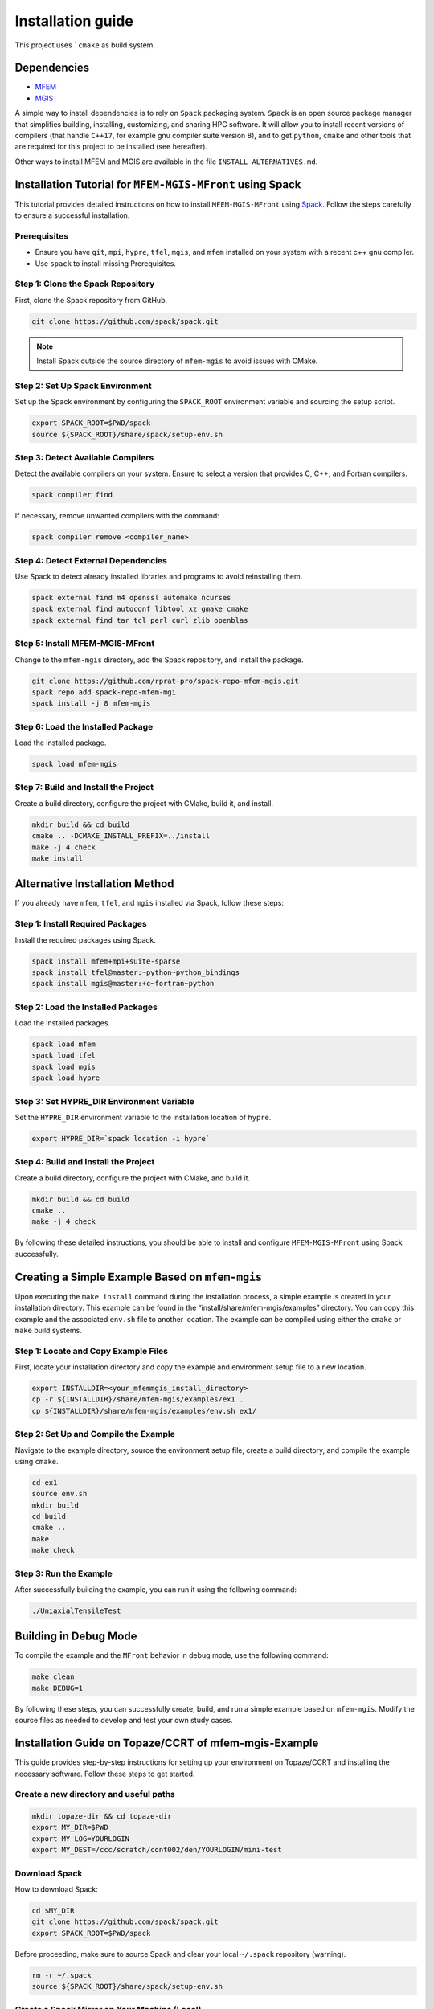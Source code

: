 ==================
Installation guide
==================

This project uses ```cmake`` as build system.

Dependencies
------------

- `MFEM <https://mfem.org/>`_
-  `MGIS <https://github.com/thelfer/MFrontGenericInterfaceSupport>`_

A simple way to install dependencies is to rely on ``Spack`` packaging
system. ``Spack`` is an open source package
manager that simplifies building, installing, customizing, and sharing
HPC software. It will allow you to install recent versions of compilers
(that handle ``C++17``, for example gnu compiler suite version 8), and
to get ``python``, ``cmake`` and other tools that are required for this
project to be installed (see hereafter).

Other ways to install MFEM and MGIS are available in the file
``INSTALL_ALTERNATIVES.md``.

Installation Tutorial for ``MFEM-MGIS-MFront`` using Spack
----------------------------------------------------------

This tutorial provides detailed instructions on how to install
``MFEM-MGIS-MFront`` using `Spack <https://spack.io/>`_. Follow the
steps carefully to ensure a successful installation.

Prerequisites
^^^^^^^^^^^^^

- Ensure you have ``git``, ``mpi``, ``hypre``, ``tfel``, ``mgis``, and ``mfem`` installed on your system with a recent c++ gnu compiler.
- Use ``spack`` to install missing Prerequisites.

Step 1: Clone the Spack Repository
^^^^^^^^^^^^^^^^^^^^^^^^^^^^^^^^^^

First, clone the Spack repository from GitHub.

.. code:: sh

   git clone https://github.com/spack/spack.git

.. note::

  Install Spack outside the source directory of ``mfem-mgis`` to avoid issues with CMake.

Step 2: Set Up Spack Environment
^^^^^^^^^^^^^^^^^^^^^^^^^^^^^^^^

Set up the Spack environment by configuring the ``SPACK_ROOT``
environment variable and sourcing the setup script.

.. code:: sh

   export SPACK_ROOT=$PWD/spack
   source ${SPACK_ROOT}/share/spack/setup-env.sh

Step 3: Detect Available Compilers
^^^^^^^^^^^^^^^^^^^^^^^^^^^^^^^^^^

Detect the available compilers on your system. Ensure to select a
version that provides C, C++, and Fortran compilers.

.. code:: sh

   spack compiler find

If necessary, remove unwanted compilers with the command:

.. code:: sh

   spack compiler remove <compiler_name>

Step 4: Detect External Dependencies
^^^^^^^^^^^^^^^^^^^^^^^^^^^^^^^^^^^^

Use Spack to detect already installed libraries and programs to avoid
reinstalling them.

.. code:: sh

   spack external find m4 openssl automake ncurses
   spack external find autoconf libtool xz gmake cmake
   spack external find tar tcl perl curl zlib openblas

Step 5: Install MFEM-MGIS-MFront
^^^^^^^^^^^^^^^^^^^^^^^^^^^^^^^^

Change to the ``mfem-mgis`` directory, add the Spack repository, and
install the package.

.. code:: sh

   git clone https://github.com/rprat-pro/spack-repo-mfem-mgis.git
   spack repo add spack-repo-mfem-mgi
   spack install -j 8 mfem-mgis

Step 6: Load the Installed Package
^^^^^^^^^^^^^^^^^^^^^^^^^^^^^^^^^^

Load the installed package.

.. code:: sh

   spack load mfem-mgis

Step 7: Build and Install the Project
^^^^^^^^^^^^^^^^^^^^^^^^^^^^^^^^^^^^^

Create a build directory, configure the project with CMake, build it,
and install.

.. code:: sh

   mkdir build && cd build
   cmake .. -DCMAKE_INSTALL_PREFIX=../install
   make -j 4 check
   make install

Alternative Installation Method
-------------------------------

If you already have ``mfem``, ``tfel``, and ``mgis`` installed via
Spack, follow these steps:

Step 1: Install Required Packages
^^^^^^^^^^^^^^^^^^^^^^^^^^^^^^^^^

Install the required packages using Spack.

.. code:: sh

   spack install mfem+mpi+suite-sparse
   spack install tfel@master:~python~python_bindings
   spack install mgis@master:+c~fortran~python

Step 2: Load the Installed Packages
^^^^^^^^^^^^^^^^^^^^^^^^^^^^^^^^^^^

Load the installed packages.

.. code:: sh

   spack load mfem
   spack load tfel
   spack load mgis
   spack load hypre

Step 3: Set HYPRE_DIR Environment Variable
^^^^^^^^^^^^^^^^^^^^^^^^^^^^^^^^^^^^^^^^^^

Set the ``HYPRE_DIR`` environment variable to the installation location
of ``hypre``.

.. code:: sh

   export HYPRE_DIR=`spack location -i hypre`

Step 4: Build and Install the Project
^^^^^^^^^^^^^^^^^^^^^^^^^^^^^^^^^^^^^

Create a build directory, configure the project with CMake, and build
it.

.. code:: sh

   mkdir build && cd build
   cmake ..
   make -j 4 check

By following these detailed instructions, you should be able to install
and configure ``MFEM-MGIS-MFront`` using Spack successfully.

Creating a Simple Example Based on ``mfem-mgis``
------------------------------------------------

Upon executing the ``make install`` command during the installation
process, a simple example is created in your installation directory.
This example can be found in the “install/share/mfem-mgis/examples”
directory. You can copy this example and the associated ``env.sh`` file
to another location. The example can be compiled using either the
``cmake`` or ``make`` build systems.

Step 1: Locate and Copy Example Files
^^^^^^^^^^^^^^^^^^^^^^^^^^^^^^^^^^^^^

First, locate your installation directory and copy the example and
environment setup file to a new location.

.. code:: sh

   export INSTALLDIR=<your_mfemmgis_install_directory>
   cp -r ${INSTALLDIR}/share/mfem-mgis/examples/ex1 .
   cp ${INSTALLDIR}/share/mfem-mgis/examples/env.sh ex1/

Step 2: Set Up and Compile the Example
^^^^^^^^^^^^^^^^^^^^^^^^^^^^^^^^^^^^^^

Navigate to the example directory, source the environment setup file,
create a build directory, and compile the example using ``cmake``.

.. code:: sh

   cd ex1
   source env.sh
   mkdir build
   cd build
   cmake ..
   make
   make check

Step 3: Run the Example
^^^^^^^^^^^^^^^^^^^^^^^

After successfully building the example, you can run it using the
following command:

.. code:: sh

   ./UniaxialTensileTest

Building in Debug Mode
----------------------

To compile the example and the ``MFront`` behavior in debug mode, use
the following command:

.. code:: sh

   make clean
   make DEBUG=1

By following these steps, you can successfully create, build, and run a
simple example based on ``mfem-mgis``. Modify the source files as needed
to develop and test your own study cases.



Installation Guide on Topaze/CCRT of mfem-mgis-Example
------------------------------------------------------

This guide provides step-by-step instructions for setting up your
environment on Topaze/CCRT and installing the necessary software. Follow
these steps to get started.

Create a new directory and useful paths
^^^^^^^^^^^^^^^^^^^^^^^^^^^^^^^^^^^^^^^

.. code-block:: bash

   mkdir topaze-dir && cd topaze-dir
   export MY_DIR=$PWD
   export MY_LOG=YOURLOGIN
   export MY_DEST=/ccc/scratch/cont002/den/YOURLOGIN/mini-test

Download Spack
^^^^^^^^^^^^^^

How to download Spack:

.. code-block:: bash

   cd $MY_DIR
   git clone https://github.com/spack/spack.git
   export SPACK_ROOT=$PWD/spack

Before proceeding, make sure to source Spack and clear your local ``~/.spack`` repository (warning).


.. code-block:: bash

   rm -r ~/.spack
   source ${SPACK_ROOT}/share/spack/setup-env.sh

Create a Spack Mirror on Your Machine (Local)
^^^^^^^^^^^^^^^^^^^^^^^^^^^^^^^^^^^^^^^^^^^^^

Firstly, you need to get the mfem-mgis spack repository.

.. code-block:: bash

   git clone https://github.com/rprat-pro/spack-repo-mfem-mgis.git
   spack repo add $PWD/spack-repo-mfem-mgis

Now, you will create a ``spack`` mirror and a boostrap directory. 

.. code-block:: bash

   spack bootstrap mirror --binary-packages my_bootstrap
   spack mirror create -d mirror-mfem-mgis -D mfem-mgis%gcc@11.1.0

It’s possible that you will need some packages in your mirror, you can
specify them with the following command:

.. code-block:: bash

   spack mirror create -d mirror-mfem-mgis -D mfem-mgis zlib ca-certificates-mozilla zlib-ng util-macros pkgconf findutils libpciaccess libedit libxcrypt bison libevent numactl

**Copy Data to Topaze**

You’ll need to copy the following files to Topaze: 

- spack spack 
- mfem-mgis 
- mfem-mgis-example

Create an archive for these files:

.. code-block:: bash

   cd $MY_DIR
   tar cvf archive.tar.gz mfem-mgis/ mfem-mgis-examples/ mirror-mfem-mgis/ spack/ my_bootstrap/
   scp archive.tar.gz $MY_LOG@topaze.ccc.cea.fr:$MY_DEST/

**Load Topaze modules**

Log on ``Topaze``:

.. code-block:: bash

   ssh -Y $MY_LOG@topaze.ccc.cea.fr

Load the required modules on Topaze:

.. code-block:: bash

   module load gnu/11.1.0
   module load mpi

Install mfem-mgis on Topaze
^^^^^^^^^^^^^^^^^^^^^^^^^^^

Note that the installation is performed in your scratch directory, and
files are automatically removed after 3 months.

**Setup spack**

.. code-block:: bash

   cd $MY_DEST
   tar xvf archive.tar.gz
   source $PWD/spack/share/spack/setup-env.sh
   spack bootstrap reset -y
   spack bootstrap add --scope=site --trust local-binaries $PWD/my_bootstrap/metadata/binaries/
   spack bootstrap disable --scope=site github-actions-v0.5
   spack bootstrap disable --scope=site github-actions-v0.4
   spack bootstrap disable --scope=site spack-install
   spack bootstrap root $PWD/spack/bootstrap
   spack repo add spack-repo-mfem-mgis/
   spack bootstrap now
   spack bootstrap status

**Export SPACK Variables**

To use ``MFront``, you need to export some ``SPACK`` variables. Please execute
the following commands:

.. code-block:: bash

   export CC='gcc'
   export CXX='g++'
   export FC='mpifort'
   export OMPI_CC='gcc'
   export OMPI_CXX='g++'
   export OMPI_FC='gfortran'

**Install MFEM-MGIS**

.. code-block:: bash

   spack repo add $PWD/spack-repo-mfem-mgis
   spack mirror add MMM $PWD/mirror-mfem-mgis/

**Run installation**

.. code-block:: bash

   module load gnu/11.1.0 mpi hwloc cmake
   spack compiler find
   spack external find hwloc
   spack external find cmake
   spack external find openssh
   spack external find openmpi
   spack install mfem-mgis%gcc@11.1.0

Install MFEM-MGIS-example on Topaze
^^^^^^^^^^^^^^^^^^^^^^^^^^^^^^^^^^^

Follow these steps to install mfem-mgis-example on Topaze:

.. code-block:: bash

   cd mfem-mgis-example
   mkdir build && cd build
   spack load mfem-mgis
   export MFEMMGIS_DIR=`spack location -i mfem-mgis`/share/mfem-mgis/cmake/
   cmake ..
   make -j 10
   ctest

**How to run an example (ex8)**

There are two ways to run an example, such as ex8:

Using ccc_mprun
^^^^^^^^^^^^^^^

To run an example using ccc_mprun with 32 processes and 1 core per
process, execute the following command:

.. code-block:: bash

   ccc_mprun -n 32 -c 1 -pmilan ./uniaxial-elastic

Using ccc_msub
^^^^^^^^^^^^^^

TODO

